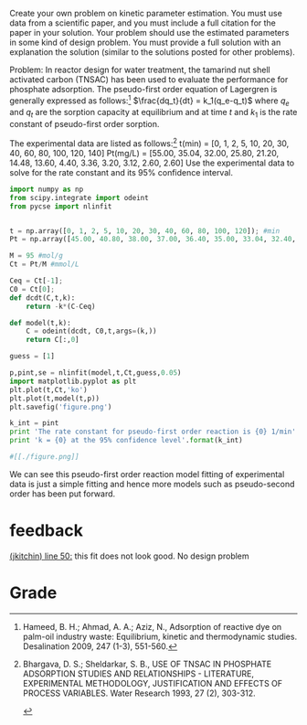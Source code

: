 #+ASSIGNMENT: creative-2
#+POINTS: 4
#+CATEGORY: homework
#+RUBRIC: (("technical" . 0.7) ("presentation" . 0.3))
#+DUEDATE: <2015-11-23 Mon>

Create your own problem on kinetic parameter estimation. You must use data from a scientific paper, and you must include a full citation for the paper in your solution. Your problem should use the estimated parameters in some kind of design problem. You must provide a full solution with an explanation the solution (similar to the solutions posted for other problems).

Problem: In reactor design for water treatment, the tamarind nut shell activated carbon (TNSAC) has been used to evaluate the performance for phosphate adsorption. The pseudo-first order equation of Lagergren is generally expressed as follows:[1]
$\frac{dq_t}{dt} = k_1(q_e-q_t)$
where $q_e$ and $q_t$ are the sorption capacity at equilibrium and at time $t$ and $k_1$ is the rate constant of pseudo-first order sorption.

The experimental data are listed as follows:[2]
t(min) = [0, 1, 2, 5, 10, 20, 30, 40, 60, 80, 100, 120, 140]
Pt(mg/L) = [55.00, 35.04, 32.00, 25.80, 21.20, 14.48, 13.60, 4.40, 3.36, 3.20, 3.12, 2.60, 2.60]
Use the experimental data to solve for the rate constant and its 95% confidence interval.
#+BEGIN_SRC python
import numpy as np
from scipy.integrate import odeint
from pycse import nlinfit


t = np.array([0, 1, 2, 5, 10, 20, 30, 40, 60, 80, 100, 120]); #min
Pt = np.array([45.00, 40.80, 38.00, 37.00, 36.40, 35.00, 33.04, 32.40, 32.00, 31.60, 30.80, 30.80]);#mg/L

M = 95 #mol/g
Ct = Pt/M #mmol/L

Ceq = Ct[-1];
C0 = Ct[0];
def dcdt(C,t,k):
    return -k*(C-Ceq)

def model(t,k):
    C = odeint(dcdt, C0,t,args=(k,))
    return C[:,0]

guess = [1]

p,pint,se = nlinfit(model,t,Ct,guess,0.05)
import matplotlib.pyplot as plt
plt.plot(t,Ct,'ko')
plt.plot(t,model(t,p))
plt.savefig('figure.png')

k_int = pint
print 'The rate constant for pseudo-first order reaction is {0} 1/min'.format(p,)
print 'k = {0} at the 95% confidence level'.format(k_int)

#[[./figure.png]]
#+END_SRC

#+RESULTS:
: The rate constant for pseudo-first order reaction is [ 0.13147619] 1/min
: k = [[ 0.06235118  0.20060121]] at the 95% confidence level
We can see this pseudo-first order reaction model fitting of experimental data is just a simple fitting and hence more models such as pseudo-second order has been put forward.

[1]  Hameed, B. H.; Ahmad, A. A.; Aziz, N., Adsorption of reactive dye on palm-oil industry waste: Equilibrium, kinetic and thermodynamic studies. Desalination 2009, 247 (1-3), 551-560.

[2]  Bhargava, D. S.; Sheldarkar, S. B., USE OF TNSAC IN PHOSPHATE ADSORPTION STUDIES AND RELATIONSHIPS - LITERATURE, EXPERIMENTAL METHODOLOGY, JUSTIFICATION AND EFFECTS OF PROCESS VARIABLES. Water Research 1993, 27 (2), 303-312.

#+TURNED-IN: Mon Nov 23 15:48:44 2015

* feedback
[[elisp:(goto-char 2004)][(jkitchin) line 50:]] this fit does not look good. No design problem


* Grade
#+technical: B-
#+presentation: B
#+GRADE: 0.665
#+GRADED-BY: John Kitchin
